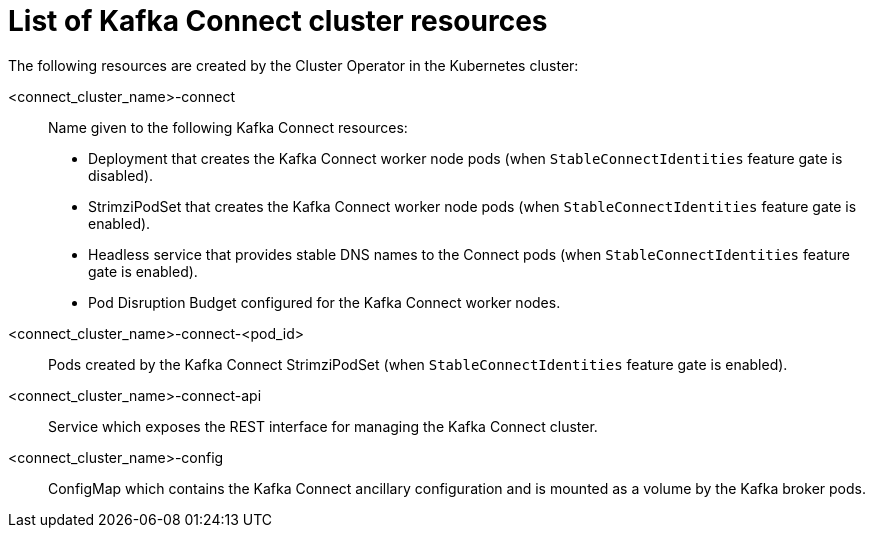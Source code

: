 // Module included in the following assemblies:
//
// assembly-deploy-kafka-connect.adoc

[id='ref-list-of-kafka-connect-resources-{context}']
= List of Kafka Connect cluster resources

The following resources are created by the Cluster Operator in the Kubernetes cluster:

<connect_cluster_name>-connect:: Name given to the following Kafka Connect resources:
+
- Deployment that creates the Kafka Connect worker node pods (when `StableConnectIdentities` feature gate is disabled).
- StrimziPodSet that creates the Kafka Connect worker node pods (when `StableConnectIdentities` feature gate is enabled).
- Headless service that provides stable DNS names to the Connect pods (when `StableConnectIdentities` feature gate is enabled).
- Pod Disruption Budget configured for the Kafka Connect worker nodes.
<connect_cluster_name>-connect-<pod_id>:: Pods created by the Kafka Connect StrimziPodSet (when `StableConnectIdentities` feature gate is enabled). 
<connect_cluster_name>-connect-api:: Service which exposes the REST interface for managing the Kafka Connect cluster.
<connect_cluster_name>-config:: ConfigMap which contains the Kafka Connect ancillary configuration and is mounted as a volume by the Kafka broker pods.
